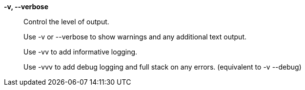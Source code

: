 *-v, --verbose*::

Control the level of output. 
+
Use -v or --verbose to show warnings and any additional text output.
+ 
Use -vv to add informative logging.
+
Use -vvv to add debug logging and full stack on any errors. (equivalent to
-v --debug)
